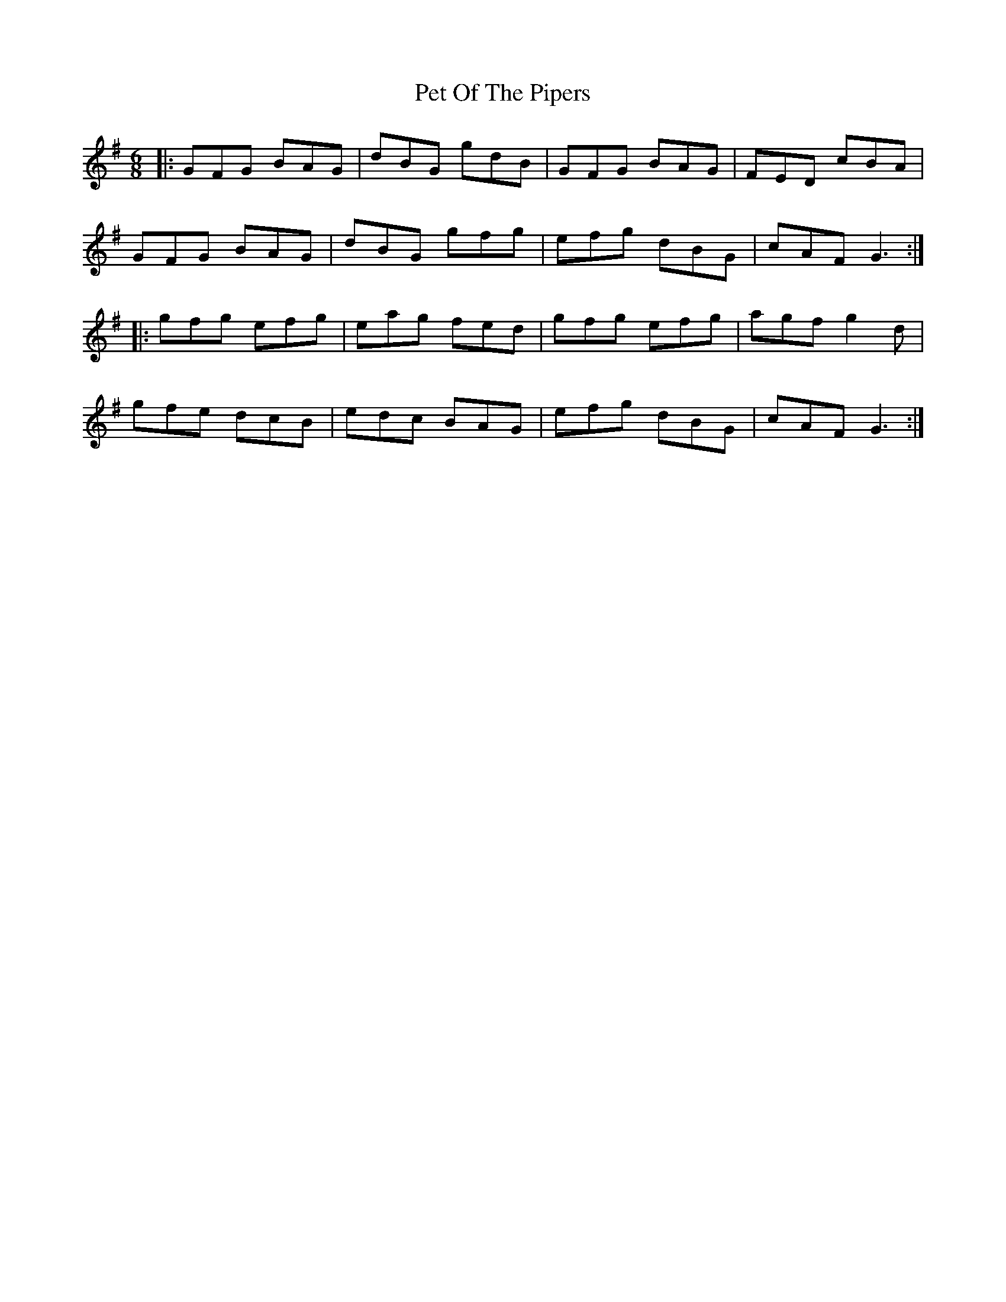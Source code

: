 X: 32108
T: Pet Of The Pipers
R: jig
M: 6/8
K: Gmajor
|:GFG BAG|dBG gdB|GFG BAG|FED cBA|
GFG BAG|dBG gfg|efg dBG|cAF G3:|
|:gfg efg|eag fed|gfg efg|agf g2d|
gfe dcB|edc BAG|efg dBG|cAF G3:|

